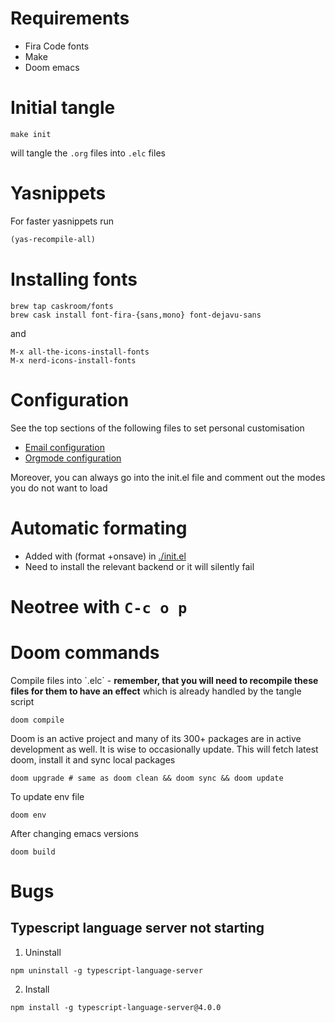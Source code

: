 * Requirements
- Fira Code fonts
- Make
- Doom emacs

* Initial tangle
#+begin_src shell
make init
#+end_src

will tangle the =.org= files into =.elc= files
* Yasnippets
For faster yasnippets run

#+begin_src emacs-lisp
(yas-recompile-all)
#+end_src

* Installing fonts
#+begin_src shell
brew tap caskroom/fonts
brew cask install font-fira-{sans,mono} font-dejavu-sans
#+end_src

and

#+begin_src shell
M-x all-the-icons-install-fonts
M-x nerd-icons-install-fonts
#+end_src

* Configuration
See the top sections of the following files to set personal customisation
- [[file:emailmode.org][Email configuration]]
- [[file:org-config.org][Orgmode configuration]]

Moreover, you can always go into the init.el file and comment out the modes you do not want to load

* Automatic formating
- Added with (format +onsave) in [[./init.el]]
- Need to install the relevant backend or it will silently fail

* Neotree with =C-c o p=


* Doom commands
Compile files into `.elc` - **remember, that you will need to recompile these files for them to have an effect** which is already handled by the tangle script

#+begin_src shell
doom compile
#+end_src

Doom is an active project and many of its 300+ packages are in active development as well. It is wise to occasionally update. This will fetch latest doom, install it and sync local packages
#+begin_src shell
doom upgrade # same as doom clean && doom sync && doom update
#+end_src

To update env file
#+begin_src shell
doom env
#+end_src

After changing emacs versions
#+begin_src shell
doom build
#+end_src
* Bugs
** Typescript language server not starting
1. Uninstall
#+begin_src shell
npm uninstall -g typescript-language-server
#+end_src

2. [@2] Install
#+begin_src shell
npm install -g typescript-language-server@4.0.0
#+end_src
